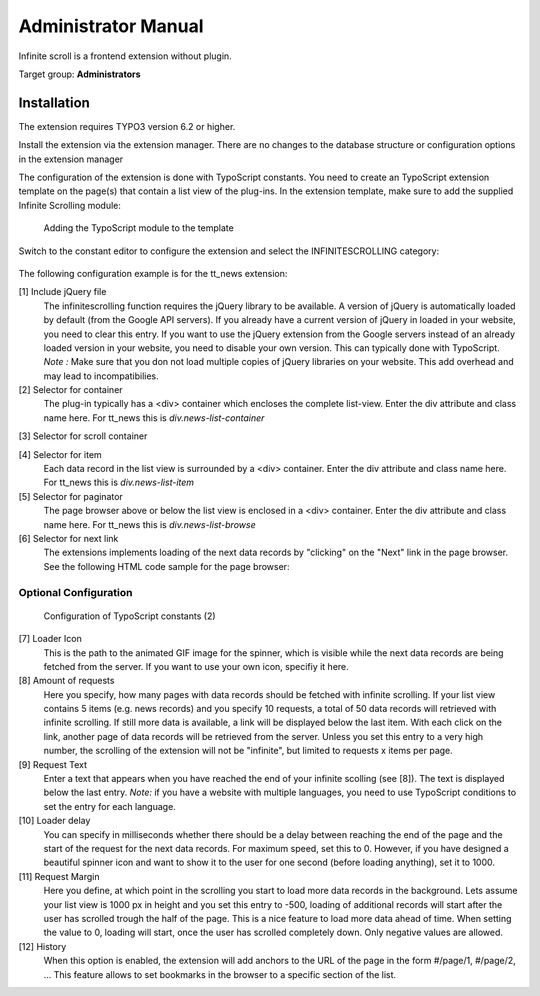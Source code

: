 ﻿============================
Administrator Manual
============================

Infinite scroll is a frontend extension without plugin.

Target group: **Administrators**

Installation
=============

The extension requires TYPO3 version 6.2 or higher.

Install the extension via the extension manager. There are no changes to the database structure or configuration
options in the extension manager

The configuration of the extension is done with TypoScript constants. You need to create an TypoScript extension
template on the page(s) that contain a list view of the plug-ins. In the extension template, make sure to add the
supplied Infinite Scrolling module:

.. figure:: Images/infinite-scroll-ts-config.png
		:width: 800px
		:alt: Adding the TypoScript module

		Adding the TypoScript module to the template

Switch to the constant editor to configure the extension and select the INFINITESCROLLING category:

.. figure:: Images/infinite-scroll-ts-constants1.png

	:width: 400px

	:alt: Configuration of TypoScript constants

	Configuration of TypoScript constants (1)

The following configuration example is for the tt_news extension:

[1] Include jQuery file
	The infinitescrolling function requires the jQuery library to be available. A version of jQuery is automatically
	loaded by default (from the Google API servers). If you already have a current version of jQuery in loaded in
	your website, you need to clear this entry. If you want to use the jQuery extension from the Google servers
	instead of an already loaded version in your website, you need to disable your own version. This can typically
	done with TypoScript.
	*Note :* Make sure that you don not load multiple copies of jQuery libraries on your website. This add overhead
	and may lead to incompatibilies.

[2] Selector for container
	The plug-in typically has a <div> container which encloses the complete list-view. Enter the div attribute and
	class name here. For tt_news this is *div.news-list-container*

[3]	Selector for scroll container

[4] Selector for item
	Each data record in the list view is surrounded by a <div> container. Enter the div attribute and
	class name here. For tt_news this is *div.news-list-item*

[5]	Selector for paginator
	The page browser above or below the list view is enclosed in a <div> container. Enter the div attribute and
	class name here. For tt_news this is *div.news-list-browse*

[6] Selector for next link
	The extensions implements loading of the next data records by "clicking" on the "Next" link in the page
	browser. See the following HTML code sample for the page browser:

.. code-block:: html
   :emphasize-lines: 10,10


	<div class="news-list-browse">
		<div class="browseLinksWrap">
			<span class="disabledLinkWrap">&lt;&lt; First</span>
			<span class="disabledLinkWrap">&lt; Previous</span>
			<span class="activeLinkWrap">Page 1</span>
			<a href="aktuelles/uebersicht/1.html" target="_top">Page 2</a>
			<a href="aktuelles/uebersicht/2.html" target="_top">Page 3</a>
			<a href="aktuelles/uebersicht/3.html" target="_top">Page 4</a>
			<a href="aktuelles/uebersicht/4.html" target="_top">Page 5</a>
			<a href="aktuelles/uebersicht/1.html" target="_top">Next &gt;</a>
			<a href="aktuelles/uebersicht/31.html" target="_top">Last &gt;&gt;</a>
		</div>
	</div>

	We need to specify, which of the links is used to fetch the data for the. Inside the <div> container with
	class browseLinksWrap it is the second last link (see highlighted line in above code sample).
	Therefore we need to specify: *div.browseLinksWrap a:eq(-2)*

Optional Configuration
^^^^^^^^^^^^^^^^^^^^^^

.. figure:: Images/infinite-scroll-ts-constants2.png
		:width: 800px
		:alt: Configuration of TypoScript constants (2)

		Configuration of TypoScript constants (2)

[7] Loader Icon
	This is the path to the animated GIF image for the spinner, which is visible while the next data records are
	being fetched from the server. If you want to use your own icon, specifiy it here.

[8] Amount of requests
	Here you specify, how many pages with data records should be fetched with infinite scrolling. If your list view
	contains 5 items (e.g. news records) and you specify 10 requests, a total of 50 data records will retrieved
	with infinite scrolling. If still more data is available, a link will be displayed below the last item. With
	each click on the link, another page of data records will be retrieved from the server. Unless you set this entry
	to a very high number, the scrolling of the extension will not be "infinite", but limited to requests x items per page.

[9]	Request Text
	Enter a text that appears when you have reached the end of your infinite scolling (see [8]). The text is displayed
	below the last entry.
	*Note:* if you have a website with multiple languages, you need to use TypoScript conditions to set the entry for
	each language.

[10] Loader delay
	You can specify in milliseconds whether there should be a delay between reaching the end of the page and the
	start of the request for the next data records. For maximum speed, set this to 0. However, if you have designed
	a beautiful spinner icon and want to show it to the user for one second (before loading anything), set it to 1000.

[11] Request Margin
	Here you define, at which point in the scrolling you start to load more data records in the background. Lets assume
	your list view is 1000 px in height and you set this entry to -500, loading of additional records will start after
	the user has scrolled trough the half of the page. This is a nice feature to load more data ahead of time.
	When setting the value to 0, loading will start, once the user has scrolled completely down. Only negative values
	are allowed.

[12] History
	When this option is enabled, the extension will add anchors to the URL of the page in the form #/page/1, #/page/2, ...
	This feature allows to set bookmarks in the browser to a specific section of the list.

